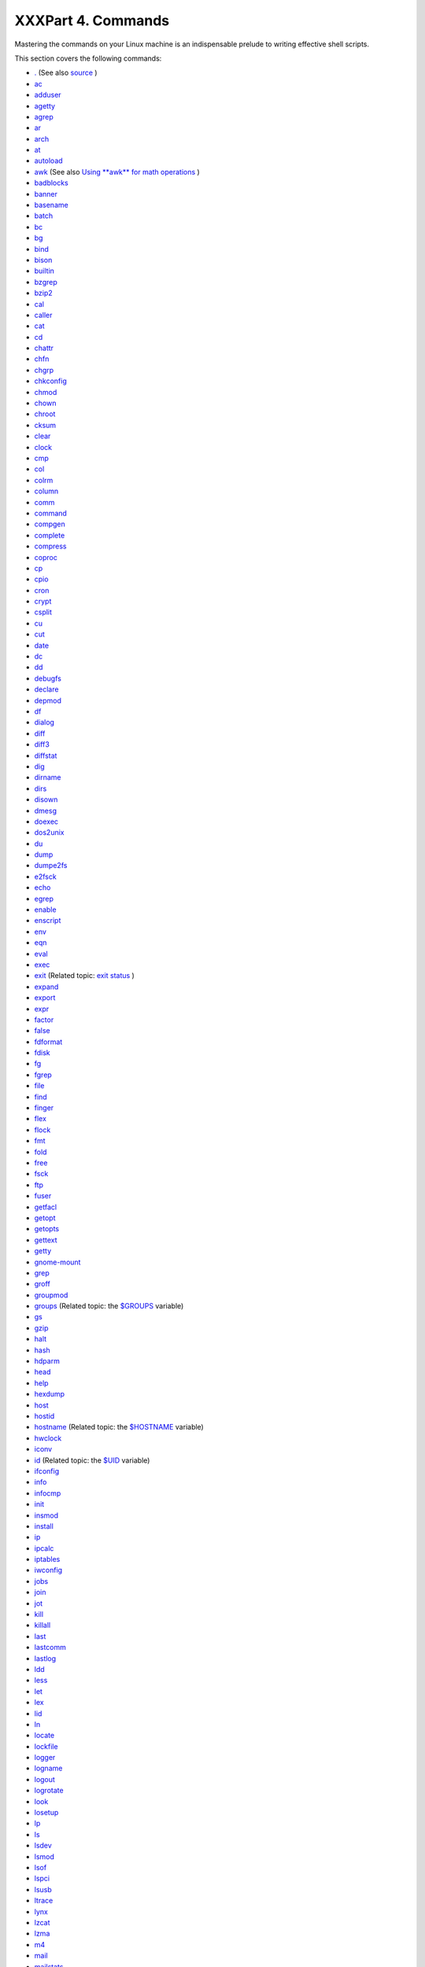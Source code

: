 

###################
XXXPart 4. Commands
###################


Mastering the commands on your Linux machine is an indispensable prelude
to writing effective shell scripts.

This section covers the following commands:

-  `. <special-chars.html#DOTREF>`__ (See also
   `source <internal.html#SOURCEREF>`__ )

-  `ac <system.html#ACREF>`__

-  `adduser <system.html#USERADDREF>`__

-  `agetty <system.html#AGETTYREF>`__

-  `agrep <textproc.html#AGREPREF>`__

-  `ar <filearchiv.html#ARREF>`__

-  `arch <system.html#ARCHREF>`__

-  `at <timedate.html#ATREF>`__

-  `autoload <x9644.html#AUTOLOADREF>`__

-  `awk <awk.html#AWKREF>`__ (See also `Using **awk** for math
   operations <mathc.html#AWKMATH>`__ )

-  `badblocks <system.html#BADBLOCKSREF>`__

-  `banner <extmisc.html#BANNERREF>`__

-  `basename <filearchiv.html#BASENAMEREF>`__

-  `batch <timedate.html#BATCHREF>`__

-  `bc <mathc.html#BCREF>`__

-  `bg <x9644.html#BGREF>`__

-  `bind <internal.html#BINDREF>`__

-  `bison <textproc.html#BISONREF>`__

-  `builtin <x9644.html#BLTREF>`__

-  `bzgrep <textproc.html#BZGREPREF>`__

-  `bzip2 <filearchiv.html#BZIPREF>`__

-  `cal <timedate.html#CALREF>`__

-  `caller <internal.html#CALLERREF>`__

-  `cat <basic.html#CATREF>`__

-  `cd <internal.html#CDREF>`__

-  `chattr <basic.html#CHATTRREF>`__

-  `chfn <communications.html#CHFNREF>`__

-  `chgrp <system.html#CHGRPREF>`__

-  `chkconfig <system.html#CHKCONFIGREF>`__

-  `chmod <basic.html#CHMODREF>`__

-  `chown <system.html#CHOWNREF>`__

-  `chroot <system.html#CHROOTREF>`__

-  `cksum <filearchiv.html#CKSUMREF>`__

-  `clear <terminalccmds.html#CLEARREF>`__

-  `clock <timedate.html#CLOCKREF>`__

-  `cmp <filearchiv.html#CMPREF>`__

-  `col <textproc.html#COLREF>`__

-  `colrm <textproc.html#COLRMREF>`__

-  `column <textproc.html#COLUMNREF>`__

-  `comm <filearchiv.html#COMMREF>`__

-  `command <x9644.html#COMMANDREF>`__

-  `compgen <tabexpansion.html#COMPGENREF>`__

-  `complete <tabexpansion.html#COMPLETEREF>`__

-  `compress <filearchiv.html#COMPRESSREF>`__

-  `coproc <bashver4.html#COPROCREF>`__

-  `cp <basic.html#CPREF>`__

-  `cpio <filearchiv.html#CPIOREF>`__

-  `cron <system.html#CRONREF>`__

-  `crypt <filearchiv.html#CRYPTREF>`__

-  `csplit <filearchiv.html#CSPLITREF>`__

-  `cu <communications.html#CUREF>`__

-  `cut <textproc.html#CUTREF>`__

-  `date <timedate.html#DATEREF>`__

-  `dc <mathc.html#DCREF>`__

-  `dd <extmisc.html#DDREF>`__

-  `debugfs <system.html#DEBUGFSREF>`__

-  `declare <declareref.html>`__

-  `depmod <system.html#DEPMODREF>`__

-  `df <system.html#DFREF>`__

-  `dialog <assortedtips.html#DIALOGREF>`__

-  `diff <filearchiv.html#DIFFREF>`__

-  `diff3 <filearchiv.html#DIFF3REF>`__

-  `diffstat <filearchiv.html#DIFFSTATREF>`__

-  `dig <communications.html#DIGREF>`__

-  `dirname <filearchiv.html#DIRNAMEREF>`__

-  `dirs <internal.html#DIRSD>`__

-  `disown <x9644.html#DISOWNREF>`__

-  `dmesg <system.html#DMESGREF>`__

-  `doexec <extmisc.html#DOEXECREF>`__

-  `dos2unix <filearchiv.html#DOS2UNIXREF>`__

-  `du <system.html#DUREF>`__

-  `dump <system.html#DUMPREF>`__

-  `dumpe2fs <system.html#DUMPE2FSREF>`__

-  `e2fsck <system.html#E2FSCKREF>`__

-  `echo <internal.html#ECHOREF>`__

-  `egrep <textproc.html#EGREPREF>`__

-  `enable <x9644.html#ENABLEREF>`__

-  `enscript <textproc.html#ENSCRIPTREF>`__

-  `env <system.html#ENVVREF>`__

-  `eqn <textproc.html#EQNREF>`__

-  `eval <internal.html#EVALREF>`__

-  `exec <internal.html#EXECREF>`__

-  `exit <internal.html#EXITREF>`__ (Related topic: `exit
   status <exit-status.html#EXITSTATUSREF>`__ )

-  `expand <textproc.html#EXPANDREF>`__

-  `export <internal.html#EXPORTREF>`__

-  `expr <moreadv.html#EXPRREF>`__

-  `factor <mathc.html#FACTORREF>`__

-  `false <internal.html#FALSEREF>`__

-  `fdformat <system.html#FDFORMATREF>`__

-  `fdisk <system.html#FDISKREF>`__

-  `fg <x9644.html#FGREF>`__

-  `fgrep <textproc.html#FGREPREF>`__

-  `file <filearchiv.html#FILEREF>`__

-  `find <moreadv.html#FINDREF>`__

-  `finger <communications.html#FINGERREF>`__

-  `flex <textproc.html#FLEXREF>`__

-  `flock <system.html#FLOCKREF>`__

-  `fmt <textproc.html#FMTREF>`__

-  `fold <textproc.html#FOLDREF>`__

-  `free <system.html#FREEREF>`__

-  `fsck <system.html#FSCKREF>`__

-  `ftp <communications.html#FTPREF>`__

-  `fuser <system.html#FUSERREF>`__

-  `getfacl <filearchiv.html#GETFACLREF>`__

-  `getopt <extmisc.html#GETOPTY>`__

-  `getopts <internal.html#GETOPTSX>`__

-  `gettext <textproc.html#GETTEXTREF>`__

-  `getty <system.html#GETTYREF>`__

-  `gnome-mount <system.html#GNOMEMOUNTREF>`__

-  `grep <textproc.html#GREPREF>`__

-  `groff <textproc.html#GROFFREF>`__

-  `groupmod <system.html#GROUPMODREF>`__

-  `groups <system.html#GROUPSCMDREF>`__ (Related topic: the
   `$GROUPS <internalvariables.html#GROUPSREF>`__ variable)

-  `gs <textproc.html#GSREF>`__

-  `gzip <filearchiv.html#GZIPREF>`__

-  `halt <system.html#HALTREF>`__

-  `hash <internal.html#HASHCMDREF>`__

-  `hdparm <system.html#HDPARMREF>`__

-  `head <textproc.html#HEADREF>`__

-  `help <internal.html#HELPREF>`__

-  `hexdump <extmisc.html#HEXDUMPREF>`__

-  `host <communications.html#HOSTREF>`__

-  `hostid <system.html#HOSTIDREF>`__

-  `hostname <system.html#HNAMEREF>`__ (Related topic: the
   `$HOSTNAME <internalvariables.html#HOSTNAMEREF>`__ variable)

-  `hwclock <timedate.html#HWCLOCKREF>`__

-  `iconv <textproc.html#ICONVREF>`__

-  `id <system.html#IDREF>`__ (Related topic: the
   `$UID <internalvariables.html#UIDREF>`__ variable)

-  `ifconfig <system.html#IFCONFIGREF>`__

-  `info <basic.html#INFOREF>`__

-  `infocmp <terminalccmds.html#INFOCMPREF>`__

-  `init <system.html#INITREF>`__

-  `insmod <system.html#INSMODREF>`__

-  `install <filearchiv.html#INSTALLREF>`__

-  `ip <system.html#IPREF>`__

-  `ipcalc <communications.html#IPCALCREF>`__

-  `iptables <system.html#IPTABLESREF>`__

-  `iwconfig <system.html#IWCONFIGREF>`__

-  `jobs <x9644.html#JOBSREF>`__

-  `join <textproc.html#JOINREF>`__

-  `jot <extmisc.html#JOTREF>`__

-  `kill <x9644.html#KILLREF>`__

-  `killall <x9644.html#KILLALLREF>`__

-  `last <system.html#LASTREF>`__

-  `lastcomm <system.html#LASTCOMMREF>`__

-  `lastlog <system.html#LASTLOGREF>`__

-  `ldd <system.html#LDDREF>`__

-  `less <filearchiv.html#LESSREF>`__

-  `let <internal.html#LETREF>`__

-  `lex <textproc.html#LEXREF>`__

-  `lid <system.html#LIDREF>`__

-  `ln <basic.html#LINKREF>`__

-  `locate <filearchiv.html#LOCATEREF>`__

-  `lockfile <system.html#LOCKFILEREF>`__

-  `logger <system.html#LOGGERREF>`__

-  `logname <system.html#LOGNAMEREF>`__

-  `logout <x9644.html#LOGOUTREF>`__

-  `logrotate <system.html#LOGROTATEREF>`__

-  `look <textproc.html#LOOKREF>`__

-  `losetup <system.html#LOSETUPREF>`__

-  `lp <extmisc.html#LPREF>`__

-  `ls <basic.html#LSREF>`__

-  `lsdev <system.html#LSDEVREF>`__

-  `lsmod <system.html#LSMODREF>`__

-  `lsof <system.html#LSOFREF>`__

-  `lspci <system.html#LSPCIREF>`__

-  `lsusb <system.html#LSUSBREF>`__

-  `ltrace <system.html#LTRACEREF>`__

-  `lynx <communications.html#LYNXREF>`__

-  `lzcat <filearchiv.html#LZMAREF>`__

-  `lzma <filearchiv.html#LZMAREF>`__

-  `m4 <extmisc.html#M4REF>`__

-  `mail <communications.html#COMMMAIL1>`__

-  `mailstats <communications.html#MAILSTATSREF>`__

-  `mailto <communications.html#MAILTOREF>`__

-  `make <filearchiv.html#MAKEREF>`__

-  `MAKEDEV <system.html#MAKEDEVREF>`__

-  `man <basic.html#MANREF>`__

-  `mapfile <bashver4.html#MAPFILEREF>`__

-  `mcookie <extmisc.html#MCOOKIEREF>`__

-  `md5sum <filearchiv.html#MD5SUMREF>`__

-  `merge <filearchiv.html#MERGEREF>`__

-  `mesg <system.html#MESGREF>`__

-  `mimencode <filearchiv.html#MIMENCODEREF>`__

-  `mkbootdisk <system.html#MKBOOTDISKREF>`__

-  `mkdir <basic.html#MKDIRREF>`__

-  `mkdosfs <system.html#MKDOSFSREF>`__

-  `mke2fs <system.html#MKE2FSREF>`__

-  `mkfifo <extmisc.html#MKFIFOREF>`__

-  `mkisofs <system.html#MKISOFSREF>`__

-  `mknod <system.html#MKNODREF>`__

-  `mkswap <system.html#MKSWAPREF>`__

-  `mktemp <filearchiv.html#MKTEMPREF>`__

-  `mmencode <filearchiv.html#MMENCODEREF>`__

-  `modinfo <system.html#MODINFOREF>`__

-  `modprobe <system.html#MODPROBEREF>`__

-  `more <filearchiv.html#MOREREF>`__

-  `mount <system.html#MOUNTREF>`__

-  `msgfmt <textproc.html#MSGFMTREF>`__

-  `mv <basic.html#MVREF>`__

-  `nc <system.html#NCREF>`__

-  `netconfig <communications.html#NETCONFIGREF>`__

-  `netstat <system.html#NETSTATREF>`__

-  `newgrp <system.html#NEWGRPREF>`__

-  `nice <system.html#NICEREF>`__

-  `nl <textproc.html#NLREF>`__

-  `nm <system.html#NMREF>`__

-  `nmap <system.html#NMAPREF>`__

-  `nohup <system.html#NOHUPREF>`__

-  `nslookup <communications.html#NSLOOKUPREF>`__

-  `objdump <extmisc.html#OBJDUMPREF>`__

-  `od <extmisc.html#ODREF>`__

-  `openssl <filearchiv.html#OPENSSLREF>`__

-  `passwd <system.html#PASSWDREF>`__

-  `paste <textproc.html#PASTEREF>`__

-  `patch <filearchiv.html#PATCHREF>`__ (Related topic:
   `diff <filearchiv.html#DIFFREF>`__ )

-  `pathchk <extmisc.html#PATHCHKREF>`__

-  `pax <filearchiv.html#PAXREF>`__

-  `pgrep <system.html#PGREPREF>`__

-  `pidof <system.html#PIDOFREF>`__

-  `ping <communications.html#PINGREF>`__

-  `pkill <system.html#PKILLREF>`__

-  `popd <internal.html#DIRSD>`__

-  `pr <textproc.html#PRREF>`__

-  `printenv <extmisc.html#PRINTENVREF>`__

-  `printf <internal.html#PRINTFREF>`__

-  `procinfo <system.html#PROCINFOREF>`__

-  `ps <system.html#PPSSREF>`__

-  `pstree <system.html#PSTREEREF>`__

-  `ptx <filearchiv.html#PTXREF>`__

-  `pushd <internal.html#DIRSD>`__

-  `pwd <internal.html#PWD2REF>`__ (Related topic: the
   `$PWD <internalvariables.html#PWDREF>`__ variable)

-  `quota <system.html#QUOTAREF>`__

-  `rcp <communications.html#RCPREF>`__

-  `rdev <system.html#RDEVREF>`__

-  `rdist <system.html#RDISTREF>`__

-  `read <internal.html#READREF>`__

-  `readelf <system.html#READELFREF>`__

-  `readlink <filearchiv.html#READLINKREF>`__

-  `readonly <internal.html#READONLYREF>`__

-  `reboot <system.html#REBOOTREF>`__

-  `recode <textproc.html#RECODEREF>`__

-  `renice <system.html#NICE2REF>`__

-  `reset <terminalccmds.html#RESETREF>`__

-  `resize <terminalccmds.html#RESIZEREF>`__

-  `restore <system.html#RESTOREREF>`__

-  `rev <basic.html#REVREF>`__

-  `rlogin <communications.html#RLOGINREF>`__

-  `rm <basic.html#RMREF>`__

-  `rmdir <basic.html#RMDIRREF>`__

-  `rmmod <system.html#RMMODREF>`__

-  `route <system.html#ROUTEREF>`__

-  `rpm <filearchiv.html#RPMREF>`__

-  `rpm2cpio <filearchiv.html#RPM2CPIOREF>`__

-  `rsh <communications.html#RSHREF>`__

-  `rsync <communications.html#RSYNCREF>`__

-  `runlevel <system.html#RUNLEVELREF>`__

-  `run-parts <extmisc.html#RUNPARTSREF>`__

-  `rx <communications.html#RXREF>`__

-  `rz <communications.html#RZREF>`__

-  `sar <system.html#SARREF>`__

-  `scp <communications.html#SCPREF>`__

-  `script <terminalccmds.html#SCRIPTREF>`__

-  `sdiff <filearchiv.html#SDIFFREF>`__

-  `sed <sedawk.html#SEDREF>`__

-  `seq <extmisc.html#SEQREF>`__

-  `service <system.html#SERVICEREF>`__

-  `set <internal.html#SETREF>`__

-  `setfacl <filearchiv.html#SETFACLREF>`__

-  `setquota <system.html#SETQUOTAREF>`__

-  `setserial <system.html#SETSERIALREF>`__

-  `setterm <system.html#SETTERMREF>`__

-  `sha1sum <filearchiv.html#SHA1SUMREF>`__

-  `shar <filearchiv.html#SHARREF>`__

-  `shopt <internal.html#SHOPTREF>`__

-  `shred <filearchiv.html#SHREDREF>`__

-  `shutdown <system.html#SHUTDOWNREF>`__

-  `size <system.html#SIZEREF>`__

-  `skill <system.html#NICE2REF>`__

-  `sleep <timedate.html#SLEEPREF>`__

-  `slocate <filearchiv.html#SLOCATEREF>`__

-  `snice <system.html#NICE2REF>`__

-  `sort <textproc.html#SORTREF>`__

-  `source <internal.html#SOURCEREF>`__

-  `sox <extmisc.html#SOXREF>`__

-  `split <filearchiv.html#SPLITREF>`__

-  `sq <filearchiv.html#SQREF>`__

-  `ssh <communications.html#SSHREF>`__

-  `stat <system.html#STATREF>`__

-  `strace <system.html#STRACEREF>`__

-  `strings <filearchiv.html#STRINGSREF>`__

-  `strip <system.html#STRIPREF>`__

-  `stty <system.html#STTYREF>`__

-  `su <system.html#SUREF>`__

-  `sudo <system.html#SUDOREF>`__

-  `sum <filearchiv.html#SUMREF>`__

-  `suspend <x9644.html#SUSPENDREF>`__

-  `swapoff <system.html#SWAPONREF>`__

-  `swapon <system.html#SWAPONREF>`__

-  `sx <communications.html#RXREF>`__

-  `sync <system.html#SYNCREF>`__

-  `sz <communications.html#RZREF>`__

-  `tac <basic.html#CATREF>`__

-  `tail <textproc.html#TAILREF>`__

-  `tar <filearchiv.html#TARREF>`__

-  `tbl <textproc.html#TBLREF>`__

-  `tcpdump <system.html#TCPDUMPREF>`__

-  `tee <extmisc.html#TEEREF>`__

-  `telinit <system.html#TELINITREF>`__

-  `telnet <communications.html#TELNETREF>`__

-  `Tex <textproc.html#TEXREF>`__

-  `texexec <textproc.html#TEXEXECREF>`__

-  `time <timedate.html#TIMREF>`__

-  `times <x9644.html#TIMESREF>`__

-  `tmpwatch <system.html#TMPWATCHREF>`__

-  `top <system.html#TOPREF>`__

-  `touch <timedate.html#TOUCHREF>`__

-  `tput <terminalccmds.html#TPUTREF>`__

-  `tr <textproc.html#TRREF>`__

-  `traceroute <communications.html#TRACEROUTEREF>`__

-  `true <internal.html#TRUEREF>`__

-  `tset <system.html#TSETREF>`__

-  `tsort <textproc.html#TSORTREF>`__

-  `tty <system.html#TTYREF>`__

-  `tune2fs <system.html#TUNE2FSREF>`__

-  `type <internal.html#TYPEREF>`__

-  `typeset <declareref.html>`__

-  `ulimit <system.html#ULIMITREF>`__

-  `umask <system.html#UMASKREF>`__

-  `umount <system.html#UMOUNTREF>`__

-  `uname <system.html#UNAMEREF>`__

-  `unarc <filearchiv.html#UNARCREF>`__

-  `unarj <filearchiv.html#UNARCREF>`__

-  `uncompress <filearchiv.html#UNCOMPRESSREF>`__

-  `unexpand <textproc.html#EXPANDREF>`__

-  `uniq <textproc.html#UNIQREF>`__

-  `units <extmisc.html#UNITSREF>`__

-  `unlzma <filearchiv.html#LZMAREF>`__

-  `unrar <filearchiv.html#UNARCREF>`__

-  `unset <internal.html#UNSETREF>`__

-  `unsq <filearchiv.html#SQREF>`__

-  `unzip <filearchiv.html#ZIPREF>`__

-  `uptime <system.html#UPTIMEREF>`__

-  `usbmodules <system.html#LSUSBREF>`__

-  `useradd <system.html#USERADDREF>`__

-  `userdel <system.html#USERADDREF>`__

-  `usermod <system.html#USERMODREF>`__

-  `users <system.html#USERSREF>`__

-  `usleep <timedate.html#USLEEPREF>`__

-  `uucp <communications.html#UUCPREF>`__

-  `uudecode <filearchiv.html#UUDECODEREF>`__

-  `uuencode <filearchiv.html#UUENCODEREF>`__

-  `uux <communications.html#UUXREF>`__

-  `vacation <communications.html#VACATIONREF>`__

-  `vdir <filearchiv.html#VDIRREF>`__

-  `vmstat <system.html#VMSTATREF>`__

-  `vrfy <communications.html#VRFYREF>`__

-  `w <system.html#WREF>`__

-  `wait <x9644.html#WAITREF>`__

-  `wall <system.html#WALLREF>`__

-  `watch <system.html#WATCHREF>`__

-  `wc <textproc.html#WCREF>`__

-  `wget <communications.html#WGETREF>`__

-  `whatis <filearchiv.html#WHATISREF>`__

-  `whereis <filearchiv.html#WHEREISREF>`__

-  `which <filearchiv.html#WHICHREF>`__

-  `who <system.html#WHOREF>`__

-  `whoami <system.html#WHOAMIREF>`__

-  `whois <communications.html#WHOISREF>`__

-  `write <communications.html#WRITEREF>`__

-  `xargs <moreadv.html#XARGSREF>`__

-  `xrandr <system.html#XRANDRREF>`__

-  `xz <filearchiv.html#XZREF>`__

-  `yacc <textproc.html#YACCREF>`__

-  `yes <extmisc.html#YESREF>`__

-  `zcat <filearchiv.html#ZCATREF>`__

-  `zdiff <filearchiv.html#ZDIFFREF>`__

-  `zdump <timedate.html#ZDUMPREF>`__

-  `zegrep <textproc.html#ZEGREPREF>`__

-  `zfgrep <textproc.html#ZEGREPREF>`__

-  `zgrep <textproc.html#ZEGREPREF>`__

-  `zip <filearchiv.html#ZIPREF>`__





**Table of Contents**



15. `Internal Commands and Builtins <internal.html>`__





15.1. `Job Control Commands <x9644.html>`__





16. `External Filters, Programs and Commands <external.html>`__





16.1. `Basic Commands <basic.html>`__



16.2. `Complex Commands <moreadv.html>`__



16.3. `Time / Date Commands <timedate.html>`__



16.4. `Text Processing Commands <textproc.html>`__



16.5. `File and Archiving Commands <filearchiv.html>`__



16.6. `Communications Commands <communications.html>`__



16.7. `Terminal Control Commands <terminalccmds.html>`__



16.8. `Math Commands <mathc.html>`__



16.9. `Miscellaneous Commands <extmisc.html>`__





17. `System and Administrative Commands <system.html>`__





17.1. `Analyzing a System Script <sysscripts.html>`__








